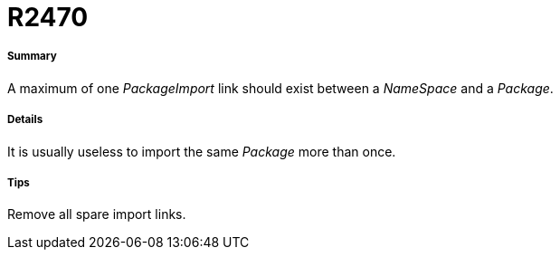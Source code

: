 // Disable all captions for figures.
:!figure-caption:
// Path to the stylesheet files
:stylesdir: .

[[R2470]]

[[r2470]]
= R2470

[[Summary]]

[[summary]]
===== Summary

A maximum of one _PackageImport_ link should exist between a _NameSpace_ and a _Package_.

[[Details]]

[[details]]
===== Details

It is usually useless to import the same _Package_ more than once.

[[Tips]]

[[tips]]
===== Tips

Remove all spare import links.


